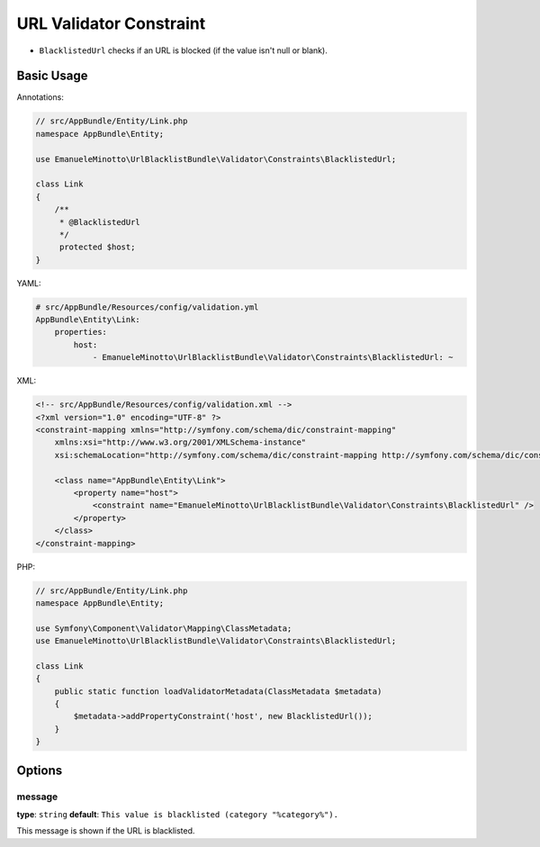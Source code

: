 URL Validator Constraint
========================

- ``BlacklistedUrl`` checks if an URL is blocked (if the value isn't null or blank).

Basic Usage
-----------

Annotations:

.. code-block:: php

    // src/AppBundle/Entity/Link.php
    namespace AppBundle\Entity;

    use EmanueleMinotto\UrlBlacklistBundle\Validator\Constraints\BlacklistedUrl;

    class Link
    {
        /**
         * @BlacklistedUrl
         */
         protected $host;
    }

YAML:

.. code-block:: yaml

    # src/AppBundle/Resources/config/validation.yml
    AppBundle\Entity\Link:
        properties:
            host:
                - EmanueleMinotto\UrlBlacklistBundle\Validator\Constraints\BlacklistedUrl: ~

XML:

.. code-block:: xml

    <!-- src/AppBundle/Resources/config/validation.xml -->
    <?xml version="1.0" encoding="UTF-8" ?>
    <constraint-mapping xmlns="http://symfony.com/schema/dic/constraint-mapping"
        xmlns:xsi="http://www.w3.org/2001/XMLSchema-instance"
        xsi:schemaLocation="http://symfony.com/schema/dic/constraint-mapping http://symfony.com/schema/dic/constraint-mapping/constraint-mapping-1.0.xsd">

        <class name="AppBundle\Entity\Link">
            <property name="host">
                <constraint name="EmanueleMinotto\UrlBlacklistBundle\Validator\Constraints\BlacklistedUrl" />
            </property>
        </class>
    </constraint-mapping>

PHP:

.. code-block:: php

    // src/AppBundle/Entity/Link.php
    namespace AppBundle\Entity;

    use Symfony\Component\Validator\Mapping\ClassMetadata;
    use EmanueleMinotto\UrlBlacklistBundle\Validator\Constraints\BlacklistedUrl;

    class Link
    {
        public static function loadValidatorMetadata(ClassMetadata $metadata)
        {
            $metadata->addPropertyConstraint('host', new BlacklistedUrl());
        }
    }

Options
-------

message
~~~~~~~

**type**: ``string`` **default**: ``This value is blacklisted (category "%category%").``

This message is shown if the URL is blacklisted.
